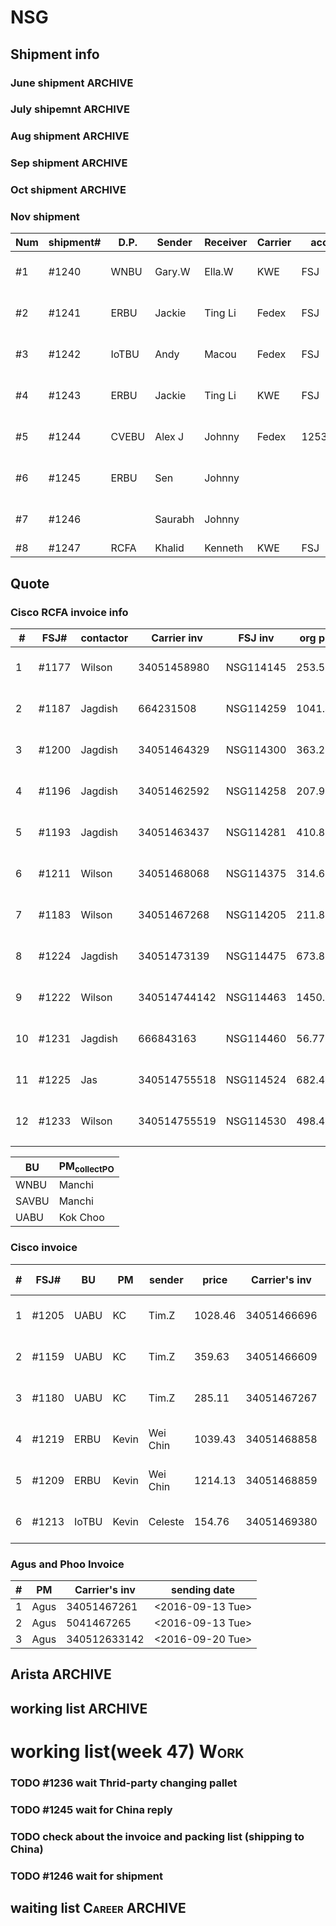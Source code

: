 #+STARTUP: indent
#+SEQ_TODO: TODO STARTED WAITING DONE
* NSG
** Shipment info
*** June shipment                                                 :ARCHIVE:
| shipment# | D.P.  | Sender   | Receiver | Carrier | account   | logistics | beginning        | ending           | comment |
|-----------+-------+----------+----------+---------+-----------+-----------+------------------+------------------+---------|
| #1173     | SAVBU | David D  | Carrie F | KWE     | FSJ       | ella      | <2016-06-03 Fri> | <2016-06-10 Fri> |         |
| #1174     | WNBU  | Jas T    | Kenneth  | KWE     | FSJ       | nancy     | <2016-06-13 Mon> | <2016-06-17 Fri> |         |
| #1176     | ECBU  | Stanley  | Yulian   | Fedex   | FSJ       | ella      | <2016-06-06 Mon> | <2016-06-07 Tue> |         |
| #1177     | RCFA  | Wilson   | Kenneth  | KWE     | FSJ       | nancy     | <2016-06-17 Fri> | <2016-06-17 Fri> |         |
| #1178     | ERBU  | Fong     | Jimmy    | Fedex   | FSJ       | ella      | <2016-06-17 Fri> | <2016-06-21 Tue> |         |
| #1179     | RCFA  | Jagdish  | Kenneth  | KWE     | FSJ       | nancy     | <2016-06-17 Fri> | <2016-07-05 Tue> |         |
| #1166     | AllBU | Yiu-Kwan | Dennis   | GIT     | FSJ       | n/a       | <2016-06-02 Thu> | <2016-06-16 Thu> |         |
| #1180     | Flex  | Tim Z    | Summy    | KWE     | FSJ       | Summy     | <2016-06-27 Mon> | <2016-07-05 Tue> |         |
| #1181     | SAVBU | Thou S   | Nelson   | Fedex   | 405879662 | n/a       | <2016-06-22 Wed> | <2016-06-23 Thu> |         |
| #1182     | ECBU  | Stanley  | Carrie F | Fedex   | FSJ       | susan     | <2016-06-22 Wed> | <2016-06-22 Wed> | 1_day   |
| #1183     | RCFA  | Wilson   | Kenneth  | KWE     | FSJ       | nancy     | <2016-06-13 Mon> | <2016-07-11 Mon> |         |
| #1184     | IOUBU | Celeste  | Macou    | Fedex   | FSJ       | ella      | <2016-06-28 Tue> | <2016-06-29 Wed> |         |
| #1185     | RCFA  | Khalid   | Kenneth  | KWE     | FSJ       | nancy     | <2016-06-30 Thu> | <2016-07-07 Thu> |         |
|-----------+-------+----------+----------+---------+-----------+-----------+------------------+------------------+---------|
| #20       | Pure  | K.C.     | Panda    | Fedex   | 170239903 | n/a       | <2016-06-09 Thu> | <2016-06-10 Fri> |         |
| #21       | Pure  | K.C.     | Panda    | Fedex   | 170239903 | n/a       | <2016-06-10 Fri> | <2016-06-14 Tue> |         |
|-----------+-------+----------+----------+---------+-----------+-----------+------------------+------------------+---------|
*** July shipemnt                                                 :ARCHIVE:
| Num | shipment# | D.P.  | Sender  | Receiver  | Carrier | account   | logistics | beginning        | ending           | F | N | comment          |
|-----+-----------+-------+---------+-----------+---------+-----------+-----------+------------------+------------------+---+---+------------------|
|   1 | #1186     | MKD   | Frank   | Xiaoqin   | KWE     | FSJ       | Merry     | <2016-07-01 Fri> | <2016-07-07 Thu> | y | y |                  |
|   2 | #1187     | RCFA  | Jagdish | Kenneth   | Fedex   | FSJ       | Nancy     | <2016-07-13 Wed> | <2016-07-27 Wed> | y | y |                  |
|   3 | #1188     | ERBU  | parker  | Fang He   | Fedex   | 405877848 | Candy     | <2016-07-11 Mon> | <2016-07-12 Tue> | y | y |                  |
|   4 | #1189     | ECBU  | Stanley | Carrier F | Fedex   | 405879662 | Ella      | <2016-07-08 Fri> | <2016-07-11 Mon> | y | y |                  |
|   5 | #1191     | EBBU  | Kevin.Z | Yong.F    | KWE     | FSJ       | Ella      | <2016-07-20 Wed> | <2016-07-22 Fri> | y | y |                  |
|   6 | #1193     | RCFA  | Jagdish | Kenneth   | KWE     | FSJ       | Nancy     | <2016-07-15 Fri> | <2016-07-29 Fri> | y | y |                  |
|   7 | #1194     | WNBU  | Gary.W  | Ella.H    | KWE     | 405880725 | Ella      | <2016-07-22 Fri> | <2016-07-26 Tue> | y | y |                  |
|   8 | #1195     | IoTBU | Celeste | Macou.W   | Fedex   | FSJ       | Ella      | <2016-07-20 Wed> | <2016-07-22 Fri> | y | y | no acct provided |
|   9 | #1196     | RCFA  | Jagdish | Kenneth   | KWE     | FSJ       | Nancy     | <2016-07-20 Wed> | <2016-07-22 Fri> | y | y |                  |
|  10 | #1197     | RCFA  | Jagdish | Kenneth   | KWE     | FSJ       | Nancy     | <2016-07-20 Wed> | <2016-08-01 Mon> | y | y |                  |
|  11 | #1198     | SAVBU | Daniel  | Cobe.Z    | Fedex   | 405879662 | Nancy     | <2016-07-22 Fri> | <2016-08-01 Mon> | y | y | 925-548-8025     |
|  12 | #1200     | RCFA  | Jagdish | Kenneth   | KWE     | FSJ       | Nancy     | <2016-07-30 Sat> | <2016-08-05 Fri> | y | y |                  |
|  13 | #1201     | WNBU  | Gary.W  | Ella.H    | KWE     | FSJ       | Ella      | <2016-07-30 Sat> | <2016-08-10 Wed> | y | y | 23 UCS Servers   |
|-----+-----------+-------+---------+-----------+---------+-----------+-----------+------------------+------------------+---+---+------------------|
|  14 | #22       | pure  | Kok.C   | Panda     | Fedex   | 170239903 | Panda     | <2016-07-20 Wed> | <2016-07-20 Wed> | y | y |                  |
|  15 | #23       | pure  | Kok.C   | Vladislav | Fedex   | 170239903 | Vladislav | <2016-07-29 Fri> | <2016-08-02 Tue> | y | y |                  |
|-----+-----------+-------+---------+-----------+---------+-----------+-----------+------------------+------------------+---+---+------------------|
*** Aug shipment                                                  :ARCHIVE:
| Num | shipment# | D.P.     | Sender       | Receiver | Carrier | account   | logistics | beginning        | ending           | F | N | comment   |
|-----+-----------+----------+--------------+----------+---------+-----------+-----------+------------------+------------------+---+---+-----------|
|   1 | #1199     | FXG      | Vamsi        | Penny.C  |         |           |           | <2016-08-08 Mon> |                  |   |   | 5 PCs     |
|   2 | #1203     | SAVBU    | Gerald.Y     | Danny.L  | KWE     | FSJ       | Nancy     | <2016-08-01 Mon> | <2016-08-10 Wed> | y | y | 10 UCS    |
|   3 | #1204     | MLBU     | Tim.Z/Mylien | Zeng.X   | KWE     | FSJ       | Zeng.X    | <2016-08-04 Thu> | <2016-08-19 Fri> | y | y | 3 PCs     |
|   4 | #1205     | NWE      | Tim.Z        | Steven.L | KWE     | FSJ       | Steven.L  | <2016-08-04 Thu> | <2016-08-24 Wed> | y | y | 19PCs     |
|   5 | #1206     | AutoTest | George.Y     | Summer   | Fedex   | FSJ       | Ella      | <2016-08-08 Mon> | <2016-08-11 Thu> | y | y |           |
|   6 | #1207     | ERBU     | Fong.K       | Jimmy    | Fedex   | 420758324 | Ella      | <2016-08-10 Wed> | <2016-08-15 Mon> | y | y |           |
|   7 | #1209     | UCEBU    | Wei Chin     | Jimmy.C  | KWE     | FSJ       | Candy     | <2016-08-24 Wed> | <2016-09-09 Fri> | y | y | 3 pallet  |
|   8 | #1210     | SRGBU    | Kam.T        | Jane.L   | Fedex   | 405877724 | Merry.Z   | <2016-08-18 Thu> | <2016-08-22 Mon> | y | y |           |
|   9 | #1211     | RCFA     | Wilson       | Kenneth  | KWE     | FSJ       | Nancy     | <2016-08-22 Mon> | <2016-09-02 Fri> | y | y |           |
|  10 | #1212     | UCEBU    | Chooi        | Shoulder | Fedex   | 405879387 | Candy     | <2016-08-24 Wed> | <2016-08-30 Tue> | y | y | 2 cartons |
|  11 | #1213     | IoTBU    | Celeste      | Macou.W  | Fedex   | FSJ       | Ella      | <2016-08-29 Mon> | <2016-09-12 Mon> | y | y |           |
|-----+-----------+----------+--------------+----------+---------+-----------+-----------+------------------+------------------+---+---+-----------|
Tim.Z fedex account: FedEx# 468468247
*** Sep shipment                                                  :ARCHIVE:
| Num | shipment# | D.P.  | Sender   | Receiver   | Carrier    | account    | lgstcs | beginning        | ending           | F | N | comment    |
|-----+-----------+-------+----------+------------+------------+------------+--------+------------------+------------------+---+---+------------|
|   1 | #1214     | n/a   | n/a      | suspending | suspending | suspending | n/a    | suspending       | suspending       |   |   | suspending |
|   2 | #1215     | CVTG  | Mylien   | Johnny.S   | Fedex      | 405879387  | Candy  | <2016-09-12 Mon> | <2016-09-22 Thu> | y | y |            |
|   3 | #1216     | ECBU  | Ziyi     | Chau-Chong | Expeditor  | 5550715493 | Flex   | <2016-09-19 Mon> | <2016-10-24 Mon> | y | y |            |
|   4 | #1217     | IoTBU | Celeste  | Macou.W    | Fedex      | FSJ        | Ella   | <2016-09-07 Wed> | <2016-09-08 Thu> | y | y |            |
|   5 | #1218     | n/a   | n/a      | suspending | suspending | suspending | n/a    | suspending       | suspending       |   |   | suspending |
|   6 | #1219     | ERBU  | Wei Chin | Jimmy.C    | KWE        | FSJ        | Candy  | <2016-09-08 Thu> | <2016-09-09 Fri> | y | y |            |
|   7 | #1220     | IOTBU | Ziyi     | Macou      | Fedex      | FSJ        | Ella   | <2016-09-19 Mon> | <2016-09-22 Thu> | y | y |            |
|   8 | #1221     | CVTG  | Robert.M | Johnny.S   | Fedex      | 405879387  | Candy  | <2016-09-14 Wed> | <2016-09-22 Thu> | y | y |            |
|   9 | #1222     | RCFA  | Wilson   | Kenneth    | KWE        | FSJ        | Nancy  | <2016-09-20 Tue> | <2016-10-19 Wed> | y | y |            |
|  10 | #1223     | UCEBU | Mylien   | shoulder   | Fedex      | 405877368  | Candy  | <2016-09-22 Thu> | <2016-09-27 Tue> | y | y |            |
|  11 | #1224     | RCFA  | Jagdish  | Kenneth    | KWE        | FSJ        | Nancy  | <2016-09-19 Mon> | <2016-10-12 Wed> | y | y |            |
|  12 | #1225     | RCFA  | Jas      | Kenneth    | KWE        | FSJ        | Nancy  | <2016-09-19 Mon> | <2016-10-28 Fri> | y | y |            |
|  13 | #1226     | ERBU  | Wei Chin | Jimmy.C    | Fedex      | FSJ        | Candy  | <2016-09-22 Thu> | <2016-09-27 Tue> | y | y |            |
|  14 | #1227     | IoTBU | Andy     | Macou      | Fedex      | FSJ        | Ella   | <2016-10-04 Tue> | <2016-10-06 Thu> | y | y |            |
|  15 | #1228     | ERBU  | Guten    | Jimmy.C    | Fedex      | FSJ        | Candy  | <2016-09-30 Fri> | <2016-10-06 Thu> | y | y |            |
|-----+-----------+-------+----------+------------+------------+------------+--------+------------------+------------------+---+---+------------|
*** Oct shipment                                                  :ARCHIVE:
| Num | shipment# | D.P.  | Sender  | Receiver  | Carrier | account   | lgstcs | beginning        | ending           | F | N | comment |
|-----+-----------+-------+---------+-----------+---------+-----------+--------+------------------+------------------+---+---+---------|
|   1 | #1229     | UABU  | Tim.Z   | Runk Dong | KWE     | FSJ       | Sally  | <2016-10-14 Fri> | <2016-10-26 Wed> | y | y |         |
|   2 | #1230     | ERBU  | Hai     | Ting      | KWE     | FSJ       | Candy  | <2016-10-07 Fri> | <2016-10-12 Wed> | y | y |         |
|   3 | #1231     | RCFA  | Jagdish | Kenneth   | KWE     | FSJ       | Nancy  | <2016-10-05 Wed> | <2016-10-12 Wed> | y | y |         |
|   4 | #1232     | CVEBU | Alex    | Johnny    | KWE     | FSJ       | Candy  | <2016-10-14 Fri> | <2016-10-26 Wed> | y | y |         |
|   5 | #1233     | RCFA  | Wilson  | Kenneth   | KWE     | FSJ       | Nancy  | <2016-10-14 Fri> | <2016-10-26 Wed> | y | y |         |
|   5 | #1234     | EBBU  | Jim     | Yong      | KWE     | FSJ       | Sally  | <2016-10-14 Fri> | <2016-10-21 Fri> | y | y |         |
|   6 | #1235     | ERBU  | Fong    | Jimmy     | Fedex   | 420758324 | Candy  | <2016-10-25 Tue> | <2016-10-27 Thu> | y | y |         |
|   7 | #1236     | ISDI  | Bikram  | Ying Kit  | Fedex   | FSJ       |        | <2016-10-26 Wed> |                  |   |   |         |
|   8 | #1237     | IoTBU | Celeste | Henry C   | Fedex   | FSJ       | Nancy  | <2016-10-27 Thu> | <2016-11-01 Tue> | y | y |         |
|   9 | #1238     | RCFA  | Wilson  | Kenn      | KWE     | FSJ       | Nancy  | <2016-10-26 Wed> | <2016-10-28 Fri> | y | y |         |
|  10 | #1239     | ERBU  | Jackie  | Ting Li   | Fedex   | FSJ       | Candy  | <2016-10-28 Fri> | <2016-11-01 Tue> | y | y |         |
|-----+-----------+-------+---------+-----------+---------+-----------+--------+------------------+------------------+---+---+---------|
*** Nov shipment
| Num | shipment# | D.P.  | Sender  | Receiver | Carrier | account   | lgstcs | beginning        | ending           | F | N | comment |
|-----+-----------+-------+---------+----------+---------+-----------+--------+------------------+------------------+---+---+---------|
| #1  | #1240     | WNBU  | Gary.W  | Ella.W   | KWE     | FSJ       | Ella   | <2016-11-02 Wed> | <2016-11-11 Fri> | Y | Y | 51 lbs  |
| #2  | #1241     | ERBU  | Jackie  | Ting Li  | Fedex   | FSJ       | Candy  | <2016-11-03 Thu> | <2016-11-11 Fri> | Y | Y | 39 lbs  |
| #3  | #1242     | IoTBU | Andy    | Macou    | Fedex   | FSJ       | Sally  | <2016-11-09 Wed> | <2016-11-11 Fri> | Y | Y | 43 lbs  |
| #4  | #1243     | ERBU  | Jackie  | Ting Li  | KWE     | FSJ       | Candy  | <2016-11-08 Tue> | <2016-11-17 Thu> | Y | Y |         |
| #5  | #1244     | CVEBU | Alex J  | Johnny   | Fedex   | 125351310 | Wanxin | <2016-11-16 Wed> | <2016-11-22 Tue> | Y | Y |         |
| #6  | #1245     | ERBU  | Sen     | Johnny   |         |           |        | <2016-11-14 Mon> |                  |   |   |         |
| #7  | #1246     |       | Saurabh | Johnny   |         |           |        | <2016-11-17 Thu> |                  |   |   |         |
| #8  | #1247     | RCFA  | Khalid  | Kenneth  | KWE     | FSJ       |        |                  |                  |   |   |         |
|-----+-----------+-------+---------+----------+---------+-----------+--------+------------------+------------------+---+---+---------|
** Quote
*** Cisco RCFA invoice info
|  # | FSJ#  | contactor |  Carrier inv | FSJ inv   | org prc |  p*1.03 | Send.Quote       | Receive.PO       | Send.PO          | comment |
|----+-------+-----------+--------------+-----------+---------+---------+------------------+------------------+------------------+---------|
|  1 | #1177 | Wilson    |  34051458980 | NSG114145 |  253.56 |  261.17 | <2016-08-15 Mon> | <2016-08-15 Mon> | <2016-08-15 Mon> |         |
|  2 | #1187 | Jagdish   |    664231508 | NSG114259 | 1041.40 | 1072.65 | <2016-08-24 Wed> | <2016-09-14 Wed> | <2016-09-14 Wed> |         |
|  3 | #1200 | Jagdish   |  34051464329 | NSG114300 |  363.27 |  374.17 | <2016-08-24 Wed> | <2016-09-14 Wed> | <2016-09-14 Wed> |         |
|  4 | #1196 | Jagdish   |  34051462592 | NSG114258 |  207.92 |  214.16 | <2016-09-09 Fri> | <2016-09-21 Wed> | <2016-09-21 Wed> |         |
|  5 | #1193 | Jagdish   |  34051463437 | NSG114281 |  410.88 |  423.20 | <2016-09-09 Fri> | <2016-09-21 Wed> | <2016-09-21 Wed> |         |
|  6 | #1211 | Wilson    |  34051468068 | NSG114375 |  314.64 |  324.07 | <2016-09-12 Mon> | <2016-10-20 Thu> | <2016-10-20 Thu> |         |
|  7 | #1183 | Wilson    |  34051467268 | NSG114205 |  211.86 |  218.22 | <2016-09-12 Mon> | <2016-09-21 Wed> | <2016-09-21 Wed> |         |
|  8 | #1224 | Jagdish   |  34051473139 | NSG114475 |  673.80 |  694.01 | <2016-10-19 Wed> | <2016-11-16 Wed> | <2016-11-16 Wed> |         |
|  9 | #1222 | Wilson    | 340514744142 | NSG114463 | 1450.66 |  1494.2 | <2016-11-03 Thu> | <2016-11-16 Wed> | <2016-11-16 Wed> |         |
| 10 | #1231 | Jagdish   |    666843163 | NSG114460 |   56.77 |   57.68 | <2016-11-03 Thu> | <2016-11-16 Wed> | <2016-11-16 Wed> |         |
| 11 | #1225 | Jas       | 340514755518 | NSG114524 |  682.48 |  702.95 | <2016-11-08 Tue> |                  |                  |         |
| 12 | #1233 | Wilson    | 340514755519 | NSG114530 |  498.43 |  513.38 | <2016-11-23 Wed> |                  |                  |         |
|    |       |           |              |           |         |         |                  |                  |                  |         |

| BU    | PM_collect_PO |
|-------+---------------|
| WNBU  | Manchi        |
| SAVBU | Manchi        |
| UABU  | Kok Choo      |
*** Cisco invoice
| # | FSJ#  | BU    | PM    | sender   |   price | Carrier's inv | FSJ invoice | sending date     |
|---+-------+-------+-------+----------+---------+---------------+-------------+------------------|
| 1 | #1205 | UABU  | KC    | Tim.Z    | 1028.46 |   34051466696 | NSG114342   | <2016-09-12 Mon> |
| 2 | #1159 | UABU  | KC    | Tim.Z    |  359.63 |   34051466609 | NSG114014   | <2016-09-12 Mon> |
| 3 | #1180 | UABU  | KC    | Tim.Z    |  285.11 |   34051467267 | NSG114188   | <2016-09-13 Tue> |
| 4 | #1219 | ERBU  | Kevin | Wei Chin | 1039.43 |   34051468858 | NSG114398   | <2016-09-20 Tue> |
| 5 | #1209 | ERBU  | Kevin | Wei Chin | 1214.13 |   34051468859 | NSG114396   | <2016-09-20 Tue> |
| 6 | #1213 | IoTBU | Kevin | Celeste  |  154.76 |   34051469380 | NSG114393   | <2016-09-26 Mon> |
*** Agus and Phoo Invoice
| # | PM   | Carrier's inv | sending date     |
|---+------+---------------+------------------|
| 1 | Agus |   34051467261 | <2016-09-13 Tue> |
| 2 | Agus |    5041467265 | <2016-09-13 Tue> |
| 3 | Agus |  340512633142 | <2016-09-20 Tue> |
** Arista                                                          :ARCHIVE:
*** [#B] Arista Project [100%]                                         :Work:
| Product         | Top Level    | PCA Level    | Phase  | Qty. | CPLD | FVT-C | FVT |
|-----------------+--------------+--------------+--------+------+------+-------+-----|
| MANZANITA       | ASY-01260-05 | PCA-00319-03 | Prod-A |   40 | *    | *     | *   |
| Bean Creek      | ASY-01405-01 | PCA-00485-01 | Prod-A |   28 | *    | *     | *   |
| Zayante Creek   | ASY-01406-01 | PCA-00465-01 | Prod-A |   40 | *    | *     | *   |
| Pronghorn-MPT   | ASY-01666-02 | PCA-00706-02 | Prod-A |   48 |      | *     | *   |
| Black Butte(TC) | SAY-01508-02 | PCA-00638-02 | Prod-A |   36 |      | *     | *   |
**** DONE [#A] testing Bean Creek
CLOSED: [2016-08-30 Tue 18:12] SCHEDULED: <2016-08-26 Fri>
**** DONE [#A] testing MANZANITA 14 pcs
CLOSED: [2016-08-30 Tue 18:07] SCHEDULED: <2016-08-30 Tue>
**** DONE [#A] testing Pronghorn                               :debugging:
CLOSED: [2016-08-31 Wed 15:34] SCHEDULED: <2016-08-31 Wed>
**** DONE [#A] Testing Zayante Creek                           :debugging:
CLOSED: [2016-08-31 Wed 15:34] SCHEDULED: <2016-08-31 Wed>
**** DONE [#C] Black Butte(TC)
CLOSED: [2016-09-07 Wed 15:05] SCHEDULED: <2016-09-01 Thu>
**** DONE testing MANZANITA more pcs
CLOSED: [2016-09-09 Fri 17:42]
**** DONE testing Bison
CLOSED: [2016-09-16 Fri 15:27]
*** Arista Debug
| Product      | WIP | S/N         | debug suggestion                                                                                    |   |
|--------------+-----+-------------+-----------------------------------------------------------------------------------------------------+---|
| ZayanteCreek |   3 | HSJ16260059 | Diode Fault on the sensor. Verify or replace the sensor0                                            |   |
|              |     | HSJ16260052 | Diode Fault on the sensor. Verify and replace sensor2                                               |   |
|              |     | HSJ16260066 |                                                                                                     |   |
| BeanCreek    |   3 | HSJ16260032 | Re-program the CPLD then re-test otherwise check to see if 3.3V_STBT is up                          | P |
|              |     | HSJ16260039 | Re-program the CPLD then re-test otherwise check to see if 3.3V_STBT is up                          | P |
|              |     | HSH16260034 | check the burn resistor or replace it/FET                                                           | W |
| Manzanita    |   1 | HSJ16260103 |                                                                                                     |   |
| ELK          |   2 | HSJ16300072 |                                                                                                     |   |
|              |     | HSJ16300043 |                                                                                                     |   |
| Elk(by Don)  |   2 | HSJ16260032 | Check 3V3_STDBY power level  supplying the mux is good, smbus pull ups, and card inserted circuitry |   |
|              |     | HSJ16260039 | check that it's programmed                                                                          |   |
** working list                                                    :ARCHIVE:
*** week36 (9/5-9/9)
**** 9/7 working list[100%]                                      :ARCHIVE:
SCHEDULED: <2016-09-07 Wed>
***** DONE reply email about #1212
CLOSED: [2016-09-09 Fri 17:44]
***** DONE follow #1209
CLOSED: [2016-09-07 Wed 15:01]
clean the surface
***** DONE send email to Arista
CLOSED: [2016-09-07 Wed 13:31]
***** DONE taking photo of another box of Celeste
CLOSED: [2016-09-07 Wed 13:31]
***** DONE following debugging station of Mendocino
CLOSED: [2016-09-07 Wed 17:11]
***** DONE ask questions for #1212 with other cables insides
CLOSED: [2016-09-08 Thu 08:19]
**** 9/8 working list[100%]                                      :ARCHIVE:
SCHEDULED: <2016-09-08 Thu>
***** DONE follow 
***** DONE shipped additional box for #1212
CLOSED: [2016-09-08 Thu 17:35]
***** DONE [#B] #1213
CLOSED: [2016-09-08 Thu 13:30]
prepare docs
***** DONE send arista testing status
CLOSED: [2016-09-08 Thu 17:35]
***** DONE send related info to Customer and China of #1219, which is the large carton
CLOSED: [2016-09-08 Thu 18:26]
***** DONE ship #1217
CLOSED: [2016-09-08 Thu 17:47]
***** DONE relay Jane's email
CLOSED: [2016-09-08 Thu 17:52]
***** DONE check Nha or Arista for testing Bison
CLOSED: [2016-09-08 Thu 17:35]
**** 9/9 working list[100%]                                      :ARCHIVE:
***** DONE wait for notice from John about #1209 and #1213
CLOSED: [2016-09-09 Fri 17:44]
***** DONE check package in the recieving area for Jane
CLOSED: [2016-09-09 Fri 17:44]
***** DONE testing Manzanita
CLOSED: [2016-09-09 Fri 17:44]
***** DONE testing Pronghorn
CLOSED: [2016-09-09 Fri 17:44]
*** week37 (9/12-9/16)
**** 9/12 working list[100%]                                     :ARCHIVE:
SCHEDULED: <2016-09-12 Mon>
|          | detail             |   |
|----------+--------------------+---|
| shipment | #1199              |   |
|          | #1213              |   |
| quotes   | 2 invoice to Kevin |   |
|          | 3 invoice to PM    |   |
| Arista   | Bison              |   |

***** DONE check Jackson about #1213
CLOSED: [2016-09-12 Mon 17:55]
***** DONE debug Elk
CLOSED: [2016-09-12 Mon 17:27]
***** DONE following Bison status
CLOSED: [2016-09-12 Mon 15:54]
**** 9/13 working list[100%]                                     :ARCHIVE:
***** DONE debuging Arista Units
CLOSED: [2016-09-14 Wed 10:10]
**** 9/14 working list[100%]                                     :ARCHIVE:
***** DONE clean the box behind SID
CLOSED: [2016-09-14 Wed 15:53]
***** DONE waiting Edison reply                                :Delegate:
CLOSED: [2016-09-14 Wed 15:53]
***** DONE deal with 2 invoices to KC                          :Delegate:
CLOSED: [2016-09-14 Wed 18:15]
**** 9/15 working list[100%]                                     :ARCHIVE:
***** DONE doing Arista slides
CLOSED: [2016-09-16 Fri 15:28]
***** DONE Taking photo of Jordon's shipment       
CLOSED: [2016-09-16 Fri 15:24]
:LOGBOOK:
CLOCK: [2016-09-12 Mon 21:48]--[2016-09-19 Mon 10:48] => 157:00
:END:
**** 9/16 working list[%]                                        :ARCHIVE:
*** working list(week 38)
#+BEGIN: clocktable :maxlevel 2 :scope subtree
#+CAPTION: Clock summary at [2016-09-23 Fri 10:29]
| Headline                        | Time    |      |
|---------------------------------+---------+------|
| *Total time*                    | *11:34* |      |
|---------------------------------+---------+------|
| working list[50%]               | 11:34   |      |
| \_  WAITING work administration |         | 6:50 |
| \_  waiting list                |         | 0:25 |
| \_  DONE working                |         | 4:19 |
#+END:
#+BEGIN: clocktable :maxlevel 2 :scope subtree
#+CAPTION: Clock summary at [2016-09-20 Tue 18:37]
| Headline                     | Time   |      |
|------------------------------+--------+------|
| *Total time*                 | *6:20* |      |
|------------------------------+--------+------|
| working list[50%]            | 6:20   |      |
| \_  DONE work administration |        | 1:36 |
| \_  waiting list             |        | 0:25 |
| \_  WAITING working          |        | 4:19 |
#+END:
#+BEGIN: clocktable :maxlevel 2 :scope subtree
#+CAPTION: Clock summary at [2016-09-19 Mon 17:15]
| Headline                        | Time   |      |
|---------------------------------+--------+------|
| *Total time*                    | *1:51* |      |
|---------------------------------+--------+------|
| working list[0%]                | 1:51   |      |
| \_  WAITING [#A] #1221          |        | 0:18 |
| \_  WAITING work administration |        | 1:26 |
| \_  WAITING #1215               |        | 0:07 |
#+END:
**** [#A] work administration
:LOGBOOK:
CLOCK: [2016-09-22 Thu 15:00]--[2016-09-22 Thu 18:05] =>  3:05
CLOCK: [2016-09-22 Thu 14:11]--[2016-09-22 Thu 15:00] =>  0:49
CLOCK: [2016-09-22 Thu 10:24]--[2016-09-22 Thu 11:44] =>  1:20
CLOCK: [2016-09-20 Tue 18:36]--[2016-09-20 Tue 18:36] =>  0:00
CLOCK: [2016-09-20 Tue 10:42]--[2016-09-20 Tue 10:52] =>  0:10
CLOCK: [2016-09-19 Mon 16:09]--[2016-09-19 Mon 17:15] =>  1:06
CLOCK: [2016-09-19 Mon 14:52]--[2016-09-19 Mon 15:01] =>  0:09
CLOCK: [2016-09-19 Mon 14:04]--[2016-09-19 Mon 14:15] =>  0:11
:END:
**** waiting list
***** DONE [#A] #1221
CLOSED: [2016-09-26 Mon 10:51]
:LOGBOOK:
CLOCK: [2016-09-26 Mon 10:51]--[2016-09-26 Mon 10:51] =>  0:00
CLOCK: [2016-09-19 Mon 14:21]--[2016-09-19 Mon 14:39] =>  0:18
:END:
**** DONE working
CLOSED: [2016-09-20 Tue 18:38] SCHEDULED: <2016-09-20 Tue>
:LOGBOOK:
CLOCK: [2016-09-20 Tue 11:14]--[2016-09-20 Tue 11:32] =>  0:18
CLOCK: [2016-09-20 Tue 14:48]--[2016-09-20 Tue 18:36] =>  3:48
:END:
***** DONE [#A] #1220
CLOSED: [2016-09-26 Mon 10:51]
:LOGBOOK:
CLOCK: [2016-09-26 Mon 10:51]--[2016-09-26 Mon 10:51] =>  0:00
CLOCK: [2016-09-20 Tue 13:43]--[2016-09-20 Tue 13:56] =>  0:13
:END:
***** DONE [#A] copy file for Pure Platinum
CLOSED: [2016-09-26 Mon 10:49]
:LOGBOOK:
CLOCK: [2016-09-26 Mon 10:49]--[2016-09-26 Mon 10:49] =>  0:00
:END:
***** DONE [#B] #1199                                                    
CLOSED: [2016-09-26 Mon 10:51]
:LOGBOOK:
CLOCK: [2016-09-26 Mon 10:51]--[2016-09-26 Mon 10:51] =>  0:00
:END:
doing document
wait for network modules and ship together
*** working list(week 39)
**** working
***** DONE check bang about arista debug
CLOSED: [2016-09-30 Fri 10:12]
***** DONE [#A] Arista Debug
CLOSED: [2016-09-30 Fri 15:19]
***** DONE [#A] Pure Report
CLOSED: [2016-09-30 Fri 17:01]
***** DONE [#A] check PR tracking#
CLOSED: [2016-09-30 Fri 16:18]
***** DONE [#A] submit weekly report
CLOSED: [2016-09-30 Fri 16:18] SCHEDULED: <2016-09-30 Fri>
***** [#B] #1199                                                    
doing document
wait for network modules and ship together
*** working list(week 40)
**** working
***** DONE [#A] Arista Debug, help Bang send email
CLOSED: [2016-10-03 Mon 16:03]
***** DONE [#A] check PR tracking#
CLOSED: [2016-10-04 Tue 12:48]
***** DONE [#B] shipment
CLOSED: [2016-10-04 Tue 15:36]
****** making photo of 6 pallets
***** DONE pick up invoices
CLOSED: [2016-10-04 Tue 15:36]
***** DONE wait for Jas call
CLOSED: [2016-10-03 Mon 16:04]
***** DONE [#A] #1227
CLOSED: [2016-10-04 Tue 16:29]
***** DONE [#A] Pure Report
CLOSED: [2016-10-04 Tue 17:07]
***** DONE reply Mylien email
CLOSED: [2016-10-03 Mon 16:03]
***** DONE One m20 board for BFA testing
CLOSED: [2016-10-06 Thu 18:40] SCHEDULED: <2016-10-06 Thu>
:LOGBOOK:
:END:
***** DONE Arista Units retesting
CLOSED: [2016-10-06 Thu 18:40] SCHEDULED: <2016-10-06 Thu>
****** TODO Manzanita
****** ELK
****** ZayanteCreek
****** Bean Creek
***** DONE shipped out #1228
CLOSED: [2016-10-06 Thu 16:08]
***** DONE shipped out #1227
CLOSED: [2016-10-06 Thu 16:07]
***** DONE meet with Jas
CLOSED: [2016-10-06 Thu 16:08]
***** DONE [#A] move #1231 to shipping area
***** DONE [#A] move #1224 to shipping area
***** DONE [#A] follow PR
CLOSED: [2016-10-07 Fri 15:35]
***** DONE ask China for KWE account
CLOSED: [2016-10-06 Thu 18:40]
***** DONE [#B] show Doris about QP testing status
CLOSED: [2016-10-07 Fri 14:52]
***** DONE reply Simon PMI email
CLOSED: [2016-10-03 Mon 16:03]
***** DONE [#A] submit weekly report using ppt(Arista)
CLOSED: [2016-10-07 Fri 15:07] SCHEDULED: <2016-10-07 Fri>
***** DONE [#A] work with Arista Team and Bang about Arista Failed Units
CLOSED: [2016-10-07 Fri 15:08]
*** working list(week 41)
***** DONE [#A] install M20 QP and CPU
CLOSED: [2016-10-13 Thu 15:15]
***** DONE [#A] Arista retest
CLOSED: [2016-10-13 Thu 15:15]
***** DONE [#A] print QP address
CLOSED: [2016-10-13 Thu 15:16]
***** DONE [#B] #1230
CLOSED: [2016-10-12 Wed 17:42]
***** DONE [#A] ship #1231
CLOSED: [2016-10-12 Wed 17:41]
***** DONE [#A] #1224
CLOSED: [2016-10-12 Wed 17:41]
***** DONE [#B] follow Doris Insturction about QP Mac Address
CLOSED: [2016-10-10 Mon 18:33]
***** DONE [#A] summit two invoice
CLOSED: [2016-10-10 Mon 18:07]
*** working list(week 42)
***** DONE [#A] inventory of QP, MB
CLOSED: [2016-10-23 Sun 00:48]
***** DONE [#A] test Arista Units
CLOSED: [2016-10-23 Sun 00:48]
***** DONE inform Simon about the one PO detail
CLOSED: [2016-10-21 Fri 12:10]
***** DONE [#A] #1222, shipped. But Wait for China approval, and need Notice Customer 
CLOSED: [2016-10-20 Thu 18:01]
***** DONE pick up one invoice
CLOSED: [2016-10-17 Mon 11:48]
***** DONE pick up another invoice
CLOSED: [2016-10-19 Wed 17:09]
*** working list(week 43)                                         :ARCHIVE:
***** TODO [#A] #1237 wait for China reply
***** #1236 wait for Cisco
***** DONE #1239 photo cases
CLOSED: [2016-10-31 Mon 15:02]
***** WAITING [#C] work with Jackie and chen for QP station debugging
***** WAITING [#C] transfer another 3 invoice to PM
***** DONE [#A] #1238 ready to ship
CLOSED: [2016-10-31 Mon 14:58]
****** DONE pack it
CLOSED: [2016-10-27 Thu 17:19]
:LOGBOOK:
CLOCK: [2016-10-27 Thu 17:19]--[2016-10-27 Thu 17:19] =>  0:00
CLOCK: [2016-10-27 Thu 17:19]--[2016-10-27 Thu 17:19] =>  0:00
:END:
****** DONE doing doc
CLOSED: [2016-10-27 Thu 17:19]
:LOGBOOK:
CLOCK: [2016-10-27 Thu 17:19]--[2016-10-27 Thu 17:19] =>  0:00
:END:
***** DONE [#A] #1225 ready to ship
CLOSED: [2016-10-31 Mon 14:58]
****** DONE pack it
CLOSED: [2016-10-27 Thu 15:37]
****** DONE doing doc
CLOSED: [2016-10-27 Thu 15:37]
***** DONE [#A] begin #1235
CLOSED: [2016-10-27 Thu 14:52]
***** DONE check Mac Address status
CLOSED: [2016-10-26 Wed 18:08]
***** DONE [#A] #1234 
CLOSED: [2016-10-24 Mon 14:38]
***** DONE [#A] #1216 wait Jackson
CLOSED: [2016-10-24 Mon 14:37]
***** DONE #1229, ready to ship
CLOSED: [2016-10-26 Wed 17:55]
***** DONE #1232, ready to ship
CLOSED: [2016-10-26 Wed 17:55]
***** DONE [#B] #1233, ready to ship
CLOSED: [2016-10-26 Wed 17:56]
**** waiting list                                                :ARCHIVE:
***** [#C] unknown shipment 
5 cartons(cisco 2900) without any notic
***** [#C] added Joe into email list
***** [#A] submit PMI using ppt(shipment)
SCHEDULED: <2016-10-28 Fri>
*** working list(week 45)
***** DONE [#A] #1241 ready to ship
***** DONE [#B] #1242 ready to ship
***** DONE [#A] #1240 ready to ship
***** DONE [#C] transfer another 4 invoice to PM
CLOSED: [2016-11-04 Fri 15:54]
***** DONE create two RCFA Quote
CLOSED: [2016-11-03 Thu 16:55]
***** DONE check another RCFA Quote
CLOSED: [2016-11-03 Thu 16:55]
**** waiting list                                                :ARCHIVE:
***** [#C] 1199
***** [#C] unknown shipment 5 cartons(cisco 2900) without any notic
***** [#C] added Joe into email list
***** [#A] submit PMI using ppt(shipment)
SCHEDULED: <2016-12-01 Thu>
*** working list(week 46)                                            :Work:
***** DONE #1243 ready to ship, doing KWE process
CLOSED: [2016-11-18 Fri 14:27] SCHEDULED: <2016-11-18 Fri>
:LOGBOOK:
CLOCK: [2016-11-18 Fri 14:27]--[2016-11-18 Fri 14:27] =>  0:00
:END:
***** DONE #1244 ship
CLOSED: [2016-11-22 Tue 16:59] SCHEDULED: <2016-11-22 Tue>
:LOGBOOK:
CLOCK: [2016-11-22 Tue 16:59]--[2016-11-22 Tue 16:59] =>  0:00
CLOCK: [2016-11-18 Fri 14:27]--[2016-11-18 Fri 14:27] =>  0:00
:END:
***** DONE [#A] #1245 taking pictures
CLOSED: [2016-11-18 Fri 17:41]
:LOGBOOK:
CLOCK: [2016-11-18 Fri 17:41]--[2016-11-18 Fri 17:41] =>  0:00
:END:
***** DONE [#A] #1236 ready to ship
CLOSED: [2016-11-16 Wed 15:57]
:LOGBOOK:
CLOCK: [2016-11-16 Wed 15:57]--[2016-11-16 Wed 15:57] =>  0:00
CLOCK: [2016-11-15 Tue 16:42]--[2016-11-15 Tue 16:42] =>  0:00
:END:
***** DONE doing #1243 document
CLOSED: [2016-11-16 Wed 15:54]
:LOGBOOK:
CLOCK: [2016-11-16 Wed 15:54]--[2016-11-16 Wed 15:54] =>  0:00
:END:
***** DONE [#A] one more invoices                  
CLOSED: [2016-11-15 Tue 16:42]
:LOGBOOK:
CLOCK: [2016-11-15 Tue 16:42]--[2016-11-15 Tue 16:42] =>  0:00
:END:
***** DONE doing #1244 document
CLOSED: [2016-11-15 Tue 16:43]
:LOGBOOK:
CLOCK: [2016-11-15 Tue 16:43]--[2016-11-15 Tue 16:43] =>  0:00
:END:
* working list(week 47)                                                :Work:
*** TODO #1236 wait Thrid-party changing pallet
SCHEDULED: <2016-11-23 Wed>
*** TODO #1245 wait for China reply
SCHEDULED: <2016-11-28 Mon>
*** TODO check about the invoice and packing list (shipping to China)
*** TODO #1246 wait for shipment
SCHEDULED: <2016-11-28 Mon>
** waiting list                                                     :Career:ARCHIVE:
*** [#A] submit PMI using ppt(shipment)
SCHEDULED: <2016-11-30 Wed>
*** [#C] unknown shipment 5 cartons(cisco 2900) without any notice
*** [#C] 1199
*** WAITING [#C] work with Jackie and chen for QP station debugging
*** [#C] added Joe into email list
